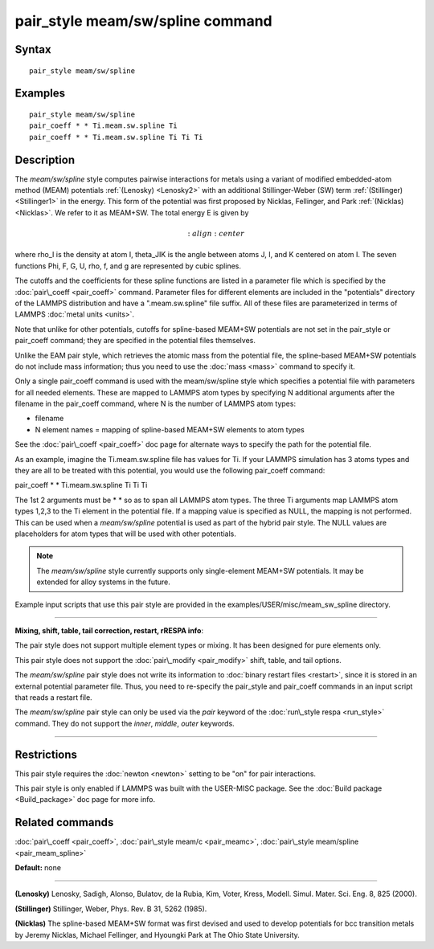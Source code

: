 .. index:: pair\_style meam/sw/spline

pair\_style meam/sw/spline command
==================================

Syntax
""""""


.. parsed-literal::

   pair_style meam/sw/spline

Examples
""""""""


.. parsed-literal::

   pair_style meam/sw/spline
   pair_coeff \* \* Ti.meam.sw.spline Ti
   pair_coeff \* \* Ti.meam.sw.spline Ti Ti Ti

Description
"""""""""""

The *meam/sw/spline* style computes pairwise interactions for metals
using a variant of modified embedded-atom method (MEAM) potentials
:ref:`(Lenosky) <Lenosky2>` with an additional Stillinger-Weber (SW) term
:ref:`(Stillinger) <Stillinger1>` in the energy.  This form of the potential
was first proposed by Nicklas, Fellinger, and Park
:ref:`(Nicklas) <Nicklas>`.  We refer to it as MEAM+SW.  The total energy E
is given by

.. math source doc: src/Eqs/pair_meam_sw_spline.tex
.. math::

   :align: center

where rho\_I is the density at atom I, theta\_JIK is the angle between
atoms J, I, and K centered on atom I. The seven functions
Phi, F, G, U, rho, f, and g are represented by cubic splines.

The cutoffs and the coefficients for these spline functions are listed
in a parameter file which is specified by the
:doc:`pair\_coeff <pair_coeff>` command.  Parameter files for different
elements are included in the "potentials" directory of the LAMMPS
distribution and have a ".meam.sw.spline" file suffix.  All of these
files are parameterized in terms of LAMMPS :doc:`metal units <units>`.

Note that unlike for other potentials, cutoffs for spline-based
MEAM+SW potentials are not set in the pair\_style or pair\_coeff
command; they are specified in the potential files themselves.

Unlike the EAM pair style, which retrieves the atomic mass from the
potential file, the spline-based MEAM+SW potentials do not include
mass information; thus you need to use the :doc:`mass <mass>` command to
specify it.

Only a single pair\_coeff command is used with the meam/sw/spline style
which specifies a potential file with parameters for all needed
elements.  These are mapped to LAMMPS atom types by specifying N
additional arguments after the filename in the pair\_coeff command,
where N is the number of LAMMPS atom types:

* filename
* N element names = mapping of spline-based MEAM+SW elements to atom types

See the :doc:`pair\_coeff <pair_coeff>` doc page for alternate ways
to specify the path for the potential file.

As an example, imagine the Ti.meam.sw.spline file has values for Ti.
If your LAMMPS simulation has 3 atoms types and they are all to be
treated with this potential, you would use the following pair\_coeff
command:

pair\_coeff \* \* Ti.meam.sw.spline Ti Ti Ti

The 1st 2 arguments must be \* \* so as to span all LAMMPS atom types.
The three Ti arguments map LAMMPS atom types 1,2,3 to the Ti element
in the potential file. If a mapping value is specified as NULL, the
mapping is not performed. This can be used when a *meam/sw/spline*
potential is used as part of the hybrid pair style. The NULL values
are placeholders for atom types that will be used with other
potentials.

.. note::

   The *meam/sw/spline* style currently supports only
   single-element MEAM+SW potentials.  It may be extended for alloy
   systems in the future.

Example input scripts that use this pair style are provided
in the examples/USER/misc/meam\_sw\_spline directory.


----------


**Mixing, shift, table, tail correction, restart, rRESPA info**\ :

The pair style does not support multiple element types or mixing.
It has been designed for pure elements only.

This pair style does not support the :doc:`pair\_modify <pair_modify>`
shift, table, and tail options.

The *meam/sw/spline* pair style does not write its information to
:doc:`binary restart files <restart>`, since it is stored in an external
potential parameter file.  Thus, you need to re-specify the pair\_style
and pair\_coeff commands in an input script that reads a restart file.

The *meam/sw/spline* pair style can only be used via the *pair*
keyword of the :doc:`run\_style respa <run_style>` command.  They do not
support the *inner*\ , *middle*\ , *outer* keywords.


----------


Restrictions
""""""""""""


This pair style requires the :doc:`newton <newton>` setting to be "on"
for pair interactions.

This pair style is only enabled if LAMMPS was built with the USER-MISC
package.  See the :doc:`Build package <Build_package>` doc page for more
info.

Related commands
""""""""""""""""

:doc:`pair\_coeff <pair_coeff>`, :doc:`pair\_style meam/c <pair_meamc>`,
:doc:`pair\_style meam/spline <pair_meam_spline>`

**Default:** none


----------


.. _Lenosky2:



**(Lenosky)** Lenosky, Sadigh, Alonso, Bulatov, de la Rubia, Kim, Voter,
Kress, Modell. Simul. Mater. Sci. Eng. 8, 825 (2000).

.. _Stillinger1:



**(Stillinger)** Stillinger, Weber, Phys. Rev. B 31, 5262 (1985).

.. _Nicklas:



**(Nicklas)**
The spline-based MEAM+SW format was first devised and used to develop
potentials for bcc transition metals by Jeremy Nicklas, Michael Fellinger,
and Hyoungki Park at The Ohio State University.


.. _lws: http://lammps.sandia.gov
.. _ld: Manual.html
.. _lc: Commands_all.html

